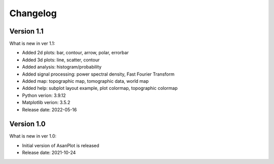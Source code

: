 Changelog
=========

Version 1.1
-----------

What is new in ver 1.1:

* Added 2d plots: bar, contour, arrow, polar, errorbar
* Added 3d plots: line, scatter, contour
* Added analysis: histogram/probability
* Added signal processing: power spectral density, Fast Fourier Transform
* Added map: topographic map, tomographic data, world map
* Added help: subplot layout example, plot colormap, topographic colormap
* Python verion: 3.9.12
* Matplotlib verion: 3.5.2
* Release date: 2022-05-16

Version 1.0
-----------

What is new in ver 1.0:

* Initial version of AsanPlot is released
* Release date: 2021-10-24
